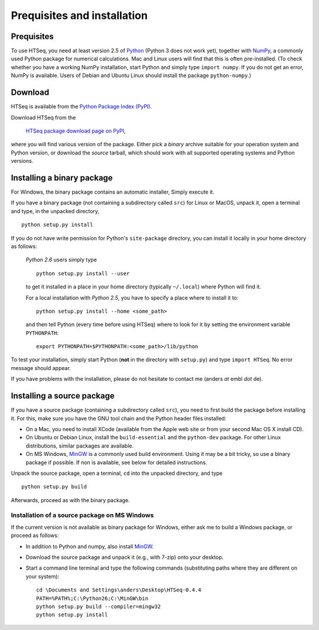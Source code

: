 .. _install:

****************************
Prequisites and installation
****************************

Prequisites
===========

To use HTSeq, you need at least version 2.5 of Python_ (Python 3 does not work yet), 
together with NumPy_,
a commonly used Python package for numerical calculations. Mac and Linux users 
will find that this is often pre-installed. (To check whether you have a working
NumPy installation, start Python and simply type ``import numpy``. If you do not
get an error, NumPy is available. Users of Debian and Ubuntu Linux should install
the package ``python-numpy``.) 

.. _Python: http://www.python.org/
.. _NumPy: http://numpy.scipy.org/
.. _`Enthought Python Distribution`: http://www.enthought.com/products/epd.php


Download
========

HTSeq is available from the `Python Package Index (PyPI)`_. 

.. _`Python Package Index (PyPI)`: http://pypi.python.org/

Download HTSeq from the

  `HTSeq package download page on PyPI`_,

.. _`HTSeq package download page on PyPI`: http://pypi.python.org/pypi/HTSeq
 
where you will find various version of the package. Either pick a *binary*
archive suitable for your operation system and Python version, or download the
*source* tarball, which should work with all supported operating systems and Python
versions.


Installing a binary package
===========================

For Windows, the binary package contains an automatic installer, Simply execute it.

If you have a binary package (not containing a subdirectory called ``src``) for Linux or MacOS,
unpack it, open a terminal and type, in the unpacked directory,
::

   python setup.py install
  
If you do not have write permission for Python's ``site-package``
directory, you can install it locally in your home directory as follows: 

   *Python 2.6* users simply type

   ::

      python setup.py install --user

   to get it installed in a place in your home directory (typically ``~/.local``) 
   where Python will find it.

   For a local installation with *Python 2.5*, you have to specify a 
   place where to install it to:

   ::

      python setup.py install --home <some_path>
      
   and then tell Python (every time before using HTSeq) where to look for it by setting
   the environment variable ``PYTHONPATH``:

   ::

     export PYTHONPATH=$PYTHONPATH:<some_path>/lib/python   


To test your installation, simply start Python (**not** in the directory
with ``setup.py``) and type ``import HTSeq``. No error 
message should appear.

If you have problems with the installation, please do not hesitate to contact me
(anders *at* embl *dot* de).


Installing a source package
===========================

If you have a source package (containing a subdirectory called ``src``), you need to 
first build the package before installing it. For this, make sure you have the
GNU tool chain and the Python header files installed:

* On a Mac, you need to install XCode (available from the Apple web site or from
  your second Mac OS X install CD).

* On Ubuntu or Debian Linux, install the ``build-essential`` and the 
  ``python-dev`` package. For other Linux distributions, similar packages are available.

* On MS Windows, MinGW_ is a commonly used build environment. Using it may be
  a bit tricky, so use a binary package if possible. If non is available, see below
  for detailed instructions.

.. _MinGW: http://www.mingw.org/

Unpack the source package, open a terminal, ``cd`` 
into the unpacked directory, and type
::

   python setup.py build
  
Afterwards, proceed as with the binary package.


Installation of a source package on MS Windows
..............................................

If the current version is not available as binary package for Windows, either 
ask me to build a Windows package, or proceed as follows:

- In addition to Python and numpy, also install MinGW_.

.. _MinGW: http://www.mingw.org/

- Download the source package and unpack it (e.g., with 7-zip) onto your desktop.

- Start a command line terminal and type the following commands (substituting paths
  where they are different on your system):

  ::  
  
     cd \Documents and Settings\anders\Desktop\HTSeq-0.4.4
     PATH=%PATH%;C:\Python26;C:\MinGW\bin
     python setup.py build --compiler=mingw32
     python setup.py install
    
